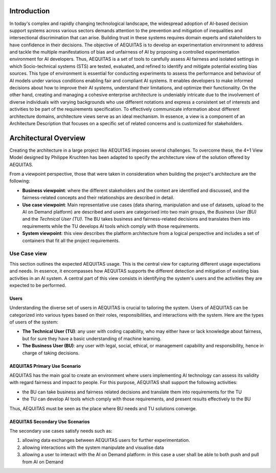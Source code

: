 Introduction
----------------------

In today's complex and rapidly changing technological landscape, the widespread adoption of AI-based decision support systems across various sectors demands attention to the prevention and mitigation of inequalities and intersectional discrimination that can arise. Building trust in these systems requires domain experts and stakeholders to have confidence in their decisions.
The objective of AEQUITAS is to develop an experimentation environment to address and tackle the multiple manifestations of bias and unfairness of AI by proposing a controlled experimentation environment for AI developers. Thus, AEQUITAS is a set of tools to carefully assess AI fairness and isolated settings in which Socio-technical systems (STS) are tested, evaluated, and refined to identify and mitigate potential existing bias sources. This type of environment is essential for conducting experiments to assess the performance and behaviour of AI models under various conditions enabling fair and compliant AI systems. It enables developers to make informed decisions about how to improve their AI systems, understand their limitations, and optimize their functionality.
On the other hand, creating and managing a cohesive enterprise architecture is undeniably intricate due to the involvement of diverse individuals with varying backgrounds who use different notations and express a consistent set of interests and activities to be part of the requirements specification. To effectively communicate information about different architecture domains, architecture views serve as an ideal mechanism. In essence, a view is a component of an Architecture Description that focuses on a specific set of related concerns and is customized for stakeholders.

Architectural Overview
----------------------
Creating the architecture in a large project like AEQUITAS imposes several challenges.
To overcome these, the 4+1 View Model designed by Philippe Kruchten has been adapted to specify the architecture view of the solution offered by AEQUITAS.

From a viewpoint perspective, those that were taken in consideration when building the project's architecture are the following:

* **Business viewpoint**: where the different stakeholders and the context are identified and discussed, and the fairness-related concepts and their relationships are described in detail.
* **Use case viewpoint**: Main representative use cases (data sharing, manipulation and use of datasets, upload to the AI on Demand platform) are described and users are categorised into two main groups, the *Business User (BU)* and the *Technical User (TU)*. The BU takes business and fairness-related decisions and translates them into requirements while the TU  develops AI tools which comply with those requirements.
* **System viewpoint**: this view describes the platform architecture from a logical perspective and includes a set of containers that fit all the project requirements.


Use Case view
~~~~~~~~~~~~~~


This section outlines the expected AEQUITAS usage. This is the central view for capturing different usage expectations and needs. In essence, it encompasses how AEQUITAS supports the different detection and mitigation of existing bias activities in an AI system.
A central part of this view consists in identifying the system's users and the activities they are expected to be performed.

Users
^^^^^^

Understanding the diverse set of users in AEQUITAS is crucial to tailoring the system. Users of AEQUITAS can be categorized into various types based on their roles, responsibilities, and interactions with the system. Here are the types of users of the system:

* **The Technical User (TU)**: any user with coding capability, who may either have or lack knowledge about fairness, but for sure they have a basic understanding of machine learning.
* **The Business User (BU)**: any user with legal, social, ethical, or management capability and responsibility, hence in charge of taking decisions.

AEQUITAS Primary Use Scenario
^^^^^^^^^^^^^^^^^^^^^^^^^^^^^^

AEQUITAS has the main goal to create an environment where users implementing AI technology can assess its validity with regard fairness and impact to people. For this purpose, AEQUITAS shall support the following activities:

* the BU can take business and fairness related decisions and translate them into requirements for the TU
* the TU can develop AI tools which comply with those requirements, and present results effectively to the BU

Thus, AEQUITAS must be seen as the place where BU needs and TU solutions converge.

AEQUITAS Secondary Use Scenarios
^^^^^^^^^^^^^^^^^^^^^^^^^^^^^^^^
The secondary use cases satisfy needs such as:

1. allowing data exchanges between AEQUITAS users for further experimentation.
2. allowing interactions with the system manipulate and visualise data
3. allowing a user to interact with the AI on Demand platform: in this case a user shall be able to both push and pull from AI on Demand
